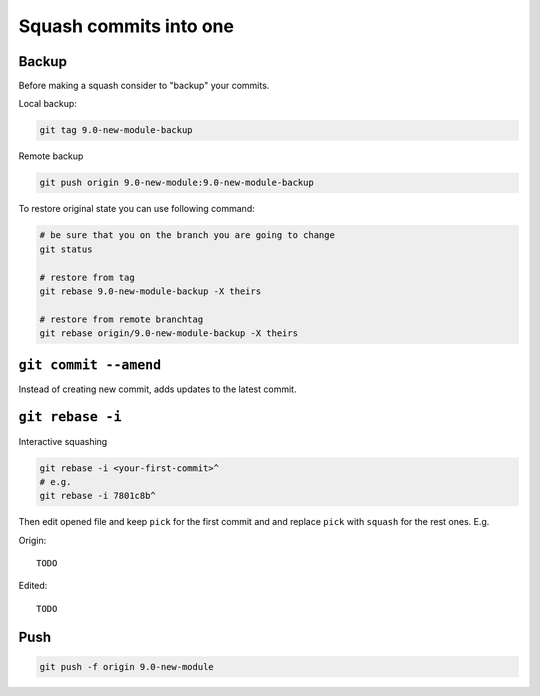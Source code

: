 =========================
 Squash commits into one
=========================

Backup
======

Before making a squash consider to "backup" your commits.

Local backup:

.. code-block:: sh

   git tag 9.0-new-module-backup

Remote backup

.. code-block:: sh

   git push origin 9.0-new-module:9.0-new-module-backup

To restore original state you can use following command:

.. code-block:: sh

    # be sure that you on the branch you are going to change
    git status

    # restore from tag
    git rebase 9.0-new-module-backup -X theirs

    # restore from remote branchtag
    git rebase origin/9.0-new-module-backup -X theirs

``git commit --amend``
======================

Instead of creating new commit, adds updates to the latest commit.

``git rebase -i``
=================

Interactive squashing

.. code-block:: sh

    git rebase -i <your-first-commit>^
    # e.g.
    git rebase -i 7801c8b^

Then edit opened file and keep ``pick`` for the first commit and and replace ``pick`` with ``squash`` for the rest ones. E.g.

Origin::

    TODO

Edited::

    TODO

Push
====

.. code-block:: sh

    git push -f origin 9.0-new-module
